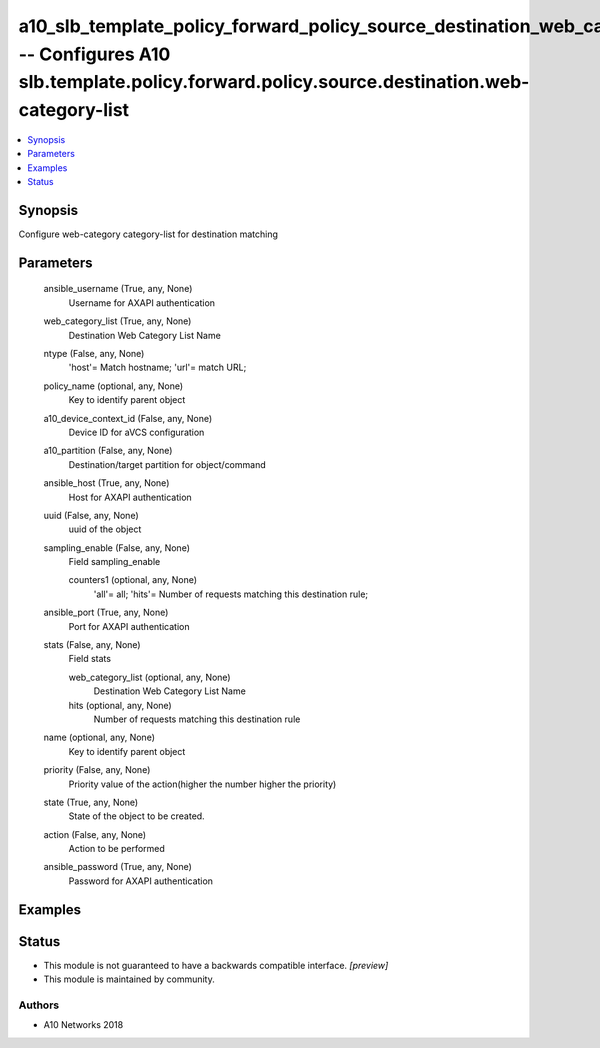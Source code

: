 .. _a10_slb_template_policy_forward_policy_source_destination_web_category_list_module:


a10_slb_template_policy_forward_policy_source_destination_web_category_list -- Configures A10 slb.template.policy.forward.policy.source.destination.web-category-list
=====================================================================================================================================================================

.. contents::
   :local:
   :depth: 1


Synopsis
--------

Configure web-category category-list for destination matching






Parameters
----------

  ansible_username (True, any, None)
    Username for AXAPI authentication


  web_category_list (True, any, None)
    Destination Web Category List Name


  ntype (False, any, None)
    'host'= Match hostname; 'url'= match URL;


  policy_name (optional, any, None)
    Key to identify parent object


  a10_device_context_id (False, any, None)
    Device ID for aVCS configuration


  a10_partition (False, any, None)
    Destination/target partition for object/command


  ansible_host (True, any, None)
    Host for AXAPI authentication


  uuid (False, any, None)
    uuid of the object


  sampling_enable (False, any, None)
    Field sampling_enable


    counters1 (optional, any, None)
      'all'= all; 'hits'= Number of requests matching this destination rule;



  ansible_port (True, any, None)
    Port for AXAPI authentication


  stats (False, any, None)
    Field stats


    web_category_list (optional, any, None)
      Destination Web Category List Name


    hits (optional, any, None)
      Number of requests matching this destination rule



  name (optional, any, None)
    Key to identify parent object


  priority (False, any, None)
    Priority value of the action(higher the number higher the priority)


  state (True, any, None)
    State of the object to be created.


  action (False, any, None)
    Action to be performed


  ansible_password (True, any, None)
    Password for AXAPI authentication









Examples
--------

.. code-block:: yaml+jinja

    





Status
------




- This module is not guaranteed to have a backwards compatible interface. *[preview]*


- This module is maintained by community.



Authors
~~~~~~~

- A10 Networks 2018

